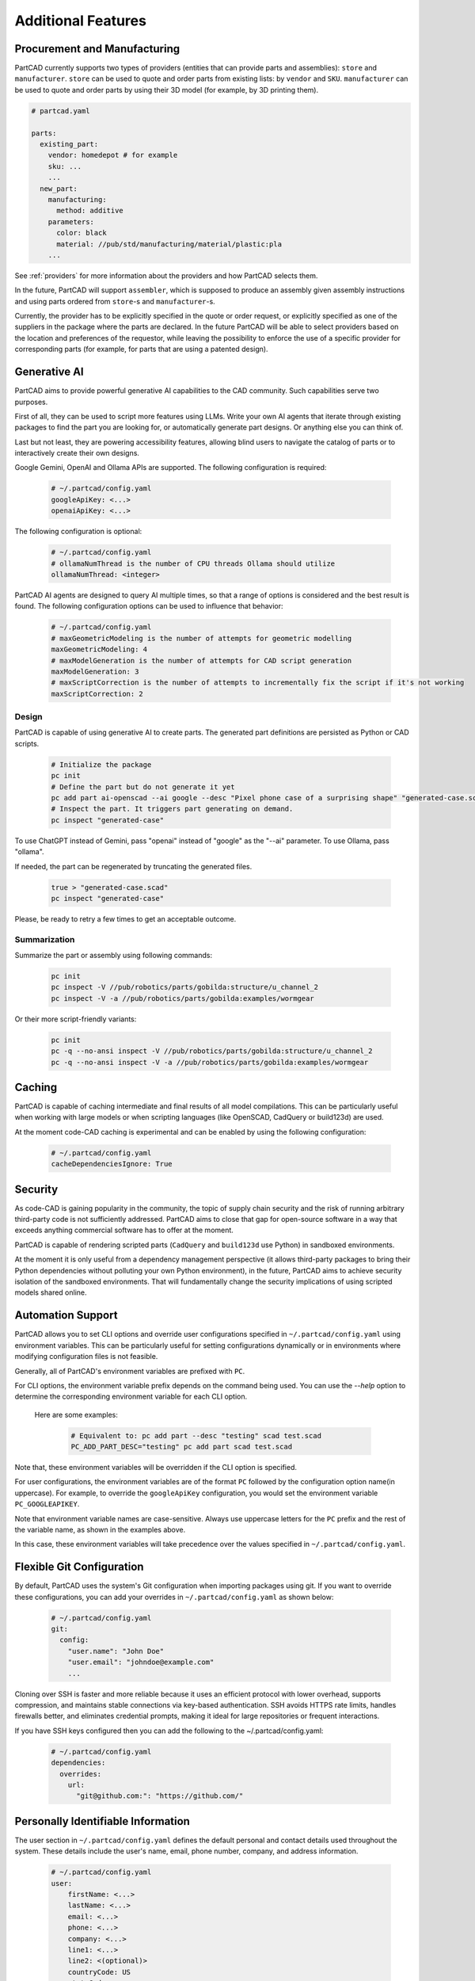 Additional Features
###################

=============================
Procurement and Manufacturing
=============================

PartCAD currently supports two types of providers (entities that can provide
parts and assemblies): ``store`` and ``manufacturer``.
``store`` can be used to quote and order parts from existing lists:
by ``vendor`` and ``SKU``.
``manufacturer`` can be used to quote and order parts by using their 3D model
(for example, by 3D printing them).

.. code-block:: yaml

  # partcad.yaml

  parts:
    existing_part:
      vendor: homedepot # for example
      sku: ...
      ...
    new_part:
      manufacturing:
        method: additive
      parameters:
        color: black
        material: //pub/std/manufacturing/material/plastic:pla
      ...

See :ref:`providers` for more information about the providers and how PartCAD selects them.

In the future, PartCAD will support ``assembler``, which is supposed to produce
an assembly given assembly instructions and using parts ordered from
``store``-s and ``manufacturer``-s.

Currently, the provider has to be explicitly specified in the quote or order
request, or explicitly specified as one of the suppliers in the package where
the parts are declared. In the future PartCAD will be able to select providers
based on the location and preferences of the requestor, while leaving the
possibility to enforce the use of a specific provider for corresponding parts
(for example, for parts that are using a patented design).

=============
Generative AI
=============

PartCAD aims to provide powerful generative AI capabilities to the CAD community.
Such capabilities serve two purposes.

First of all, they can be used to script more features using LLMs.
Write your own AI agents that iterate through existing packages
to find the part you are looking for, or automatically generate part designs.
Or anything else you can think of.

Last but not least, they are powering accessibility features,
allowing blind users to navigate the catalog of parts or to interactively
create their own designs.

Google Gemini, OpenAI and Ollama APIs are supported.
The following configuration is required:

  .. code-block:: yaml

    # ~/.partcad/config.yaml
    googleApiKey: <...>
    openaiApiKey: <...>

The following configuration is optional:

  .. code-block:: yaml

    # ~/.partcad/config.yaml
    # ollamaNumThread is the number of CPU threads Ollama should utilize
    ollamaNumThread: <integer>

PartCAD AI agents are designed to query AI multiple times,
so that a range of options is considered and the best result is found.
The following configuration options can be used to influence that behavior:

  .. code-block:: yaml

    # ~/.partcad/config.yaml
    # maxGeometricModeling is the number of attempts for geometric modelling
    maxGeometricModeling: 4
    # maxModelGeneration is the number of attempts for CAD script generation
    maxModelGeneration: 3
    # maxScriptCorrection is the number of attempts to incrementally fix the script if it's not working
    maxScriptCorrection: 2


Design
------

PartCAD is capable of using generative AI to create parts.
The generated part definitions are persisted as Python or CAD scripts.

  .. code-block:: bash

    # Initialize the package
    pc init
    # Define the part but do not generate it yet
    pc add part ai-openscad --ai google --desc "Pixel phone case of a surprising shape" "generated-case.scad"
    # Inspect the part. It triggers part generating on demand.
    pc inspect "generated-case"

To use ChatGPT instead of Gemini, pass "openai" instead of "google" as the "--ai" parameter.
To use Ollama, pass "ollama".

If needed, the part can be regenerated by truncating the generated files.

  .. code-block:: bash

    true > "generated-case.scad"
    pc inspect "generated-case"

Please, be ready to retry a few times to get an acceptable outcome.

Summarization
-------------

Summarize the part or assembly using following commands:

  .. code-block:: bash

    pc init
    pc inspect -V //pub/robotics/parts/gobilda:structure/u_channel_2
    pc inspect -V -a //pub/robotics/parts/gobilda:examples/wormgear

Or their more script-friendly variants:

  .. code-block:: bash

    pc init
    pc -q --no-ansi inspect -V //pub/robotics/parts/gobilda:structure/u_channel_2
    pc -q --no-ansi inspect -V -a //pub/robotics/parts/gobilda:examples/wormgear

.. _caching:

=======
Caching
=======

PartCAD is capable of caching intermediate and final results of all model compilations.
This can be particularly useful when working with large models or when scripting languages
(like OpenSCAD, CadQuery or build123d) are used.

At the moment code-CAD caching is experimental and can be enabled by using the following configuration:

  .. code-block:: yaml

    # ~/.partcad/config.yaml
    cacheDependenciesIgnore: True

========
Security
========

As code-CAD is gaining popularity in the community, the topic of supply chain
security and the risk of running arbitrary third-party code is not sufficiently
addressed. PartCAD aims to close that gap for open-source software in a way
that exceeds anything commercial software has to offer at the moment.

PartCAD is capable of rendering scripted parts
(``CadQuery`` and ``build123d`` use Python) in sandboxed environments.

At the moment it is only useful from a dependency management perspective
(it allows third-party packages to bring their Python dependencies without
polluting your own Python environment),
in the future, PartCAD aims to achieve security isolation of the sandboxed
environments. That will fundamentally change the security implications of using
scripted models shared online.

==================
Automation Support
==================

PartCAD allows you to set CLI options and override user configurations specified in
``~/.partcad/config.yaml`` using environment variables. This can be particularly
useful for setting configurations dynamically or in environments where modifying
configuration files is not feasible.

Generally, all of PartCAD's environment variables are prefixed with ``PC``.

For CLI options, the environment variable prefix depends on the command being
used. You can use the `--help` option to determine the corresponding environment
variable for each CLI option.

    Here are some examples:

      .. code-block:: bash

        # Equivalent to: pc add part --desc "testing" scad test.scad
        PC_ADD_PART_DESC="testing" pc add part scad test.scad

Note that, these environment variables will be overridden if the CLI option is specified.

For user configurations, the environment variables are of the format ``PC`` followed by the
configuration option name(in uppercase). For example, to override the ``googleApiKey`` configuration,
you would set the environment variable ``PC_GOOGLEAPIKEY``.

Note that environment variable names are case-sensitive. Always use uppercase letters
for the ``PC`` prefix and the rest of the variable name, as shown in the examples above.

In this case, these environment variables will take precedence over the values specified in
``~/.partcad/config.yaml``.

==========================
Flexible Git Configuration
==========================

By default, PartCAD uses the system's Git configuration when importing packages
using git. If you want to override these configurations, you can add your
overrides in ``~/.partcad/config.yaml`` as shown below:

  .. code-block:: yaml

    # ~/.partcad/config.yaml
    git:
      config:
        "user.name": "John Doe"
        "user.email": "johndoe@example.com"
        ...

Cloning over SSH is faster and more reliable because it uses an efficient
protocol with lower overhead, supports compression, and maintains stable
connections via key-based authentication. SSH avoids HTTPS rate limits,
handles firewalls better, and eliminates credential prompts, making it
ideal for large repositories or frequent interactions.

If you have SSH keys configured then you can add the following
to the ~/.partcad/config.yaml:

  .. code-block:: yaml

    # ~/.partcad/config.yaml
    dependencies:
      overrides:
        url:
          "git@github.com:": "https://github.com/"

===================================
Personally Identifiable Information
===================================

The user section in ``~/.partcad/config.yaml`` defines the default personal
and contact details used throughout the system. These details include
the user's name, email, phone number, company, and address information.

  .. code-block:: yaml

    # ~/.partcad/config.yaml
    user:
        firstName: <...>
        lastName: <...>
        email: <...>
        phone: <...>
        company: <...>
        line1: <...>
        line2: <(optional)>
        countryCode: US
        stateCode: <...>
        zipCode: <...>
        city: <...>

Address Configuration
---------------------

Users can override any details from the user section
by specifying shippingAddress and billingAddress separately.

  .. code-block:: yaml

    # ~/.partcad/config.yaml
    user: # Default user details (includes firstName, lastName, email, phone, company, address, etc.)

    shippingAddress:  # Optional, overrides user details for shipping
        firstName: <(optional)>
        lastName: <(optional)>
        phone: <(optional)>
        company: <(optional)>
        line1: <(optional)>
        line2: <(optional)>
        countryCode: <(optional)>
        stateCode: <(optional)>
        zipCode: <(optional)>
        city: <(optional)>

    billingAddress:  # Optional, overrides user details for billing
        firstName: <(optional)>
        lastName: <(optional)>
        phone: <(optional)>
        company: <(optional)>
        line1: <(optional)>
        line2: <(optional)>
        countryCode: <(optional)>
        stateCode: <(optional)>
        zipCode: <(optional)>
        city: <(optional)>

**Override Behavior**

- If shippingAddress is not specified, the system will use the user details for shipping.
- If billingAddress is not specified, the system will use the user details for billing.
- If shippingAddress or billingAddress is provided, it completely replaces the corresponding fields from user.

This setup allows full customization of shipping and billing details,
supporting scenarios where items need to be sent to different recipients or addresses.


=======================
Parameter Configuration
=======================

The configuration file (``~/.partcad/config.yaml``) allows users to define
reusable parameters, which can be accessed dynamically within the provider configurations.

In ``~/.partcad/config.yaml``, parameters are stored under a parameters section.

Example:

  .. code-block:: yaml

    # ~/.partcad/config.yaml
    parameters:
      object_id:
        <parameter name>: <parameter value>


`Object IDs <http://localhost:8002/design.html#object-ids>`_ are used to reference different types of objects within a package, such as sketches, parts, assemblies, scenes, interfaces, and providers.


Accessing Parameters in Providers
---------------------------------

In the providers section, parameters can be referenced dynamically
using a function ``get_from_config()``, ensuring that sensitive
or reusable values (e.g., API keys, URLs) do not need to be
hardcoded multiple times.

Example:

  .. code-block:: yaml

    # ~/.partcad/config.yaml
    providers:
      <provider name>:
        type: <store|manufacturer|enrich>
        url: <...>
        parameters:
          url:
            type: string
            default: {{ get_from_config() }}
